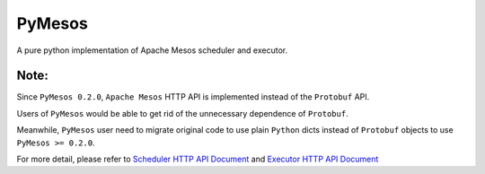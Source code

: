 PyMesos
========

.. image:: https://badges.gitter.im/douban/pymesos.svg
   :alt: Join the chat at https://gitter.im/douban/pymesos
   :target: https://gitter.im/douban/pymesos?utm_source=badge&utm_medium=badge&utm_campaign=pr-badge&utm_content=badge

.. image:: https://img.shields.io/travis/douban/pymesos.svg
   :target: https://travis-ci.org/douban/pymesos


A pure python implementation of Apache Mesos scheduler and executor.

Note:
------

Since ``PyMesos 0.2.0``, ``Apache Mesos`` HTTP API is implemented instead of the ``Protobuf`` API.

Users of ``PyMesos`` would be able to get rid of the unnecessary dependence of ``Protobuf``.

Meanwhile, ``PyMesos`` user need to migrate original code to use plain ``Python`` dicts instead of ``Protobuf`` objects to use ``PyMesos >= 0.2.0``.

For more detail, please refer to `Scheduler HTTP API Document <http://mesos.apache.org/documentation/latest/scheduler-http-api/>`_ and `Executor HTTP API Document <http://mesos.apache.org/documentation/latest/executor-http-api/>`_

